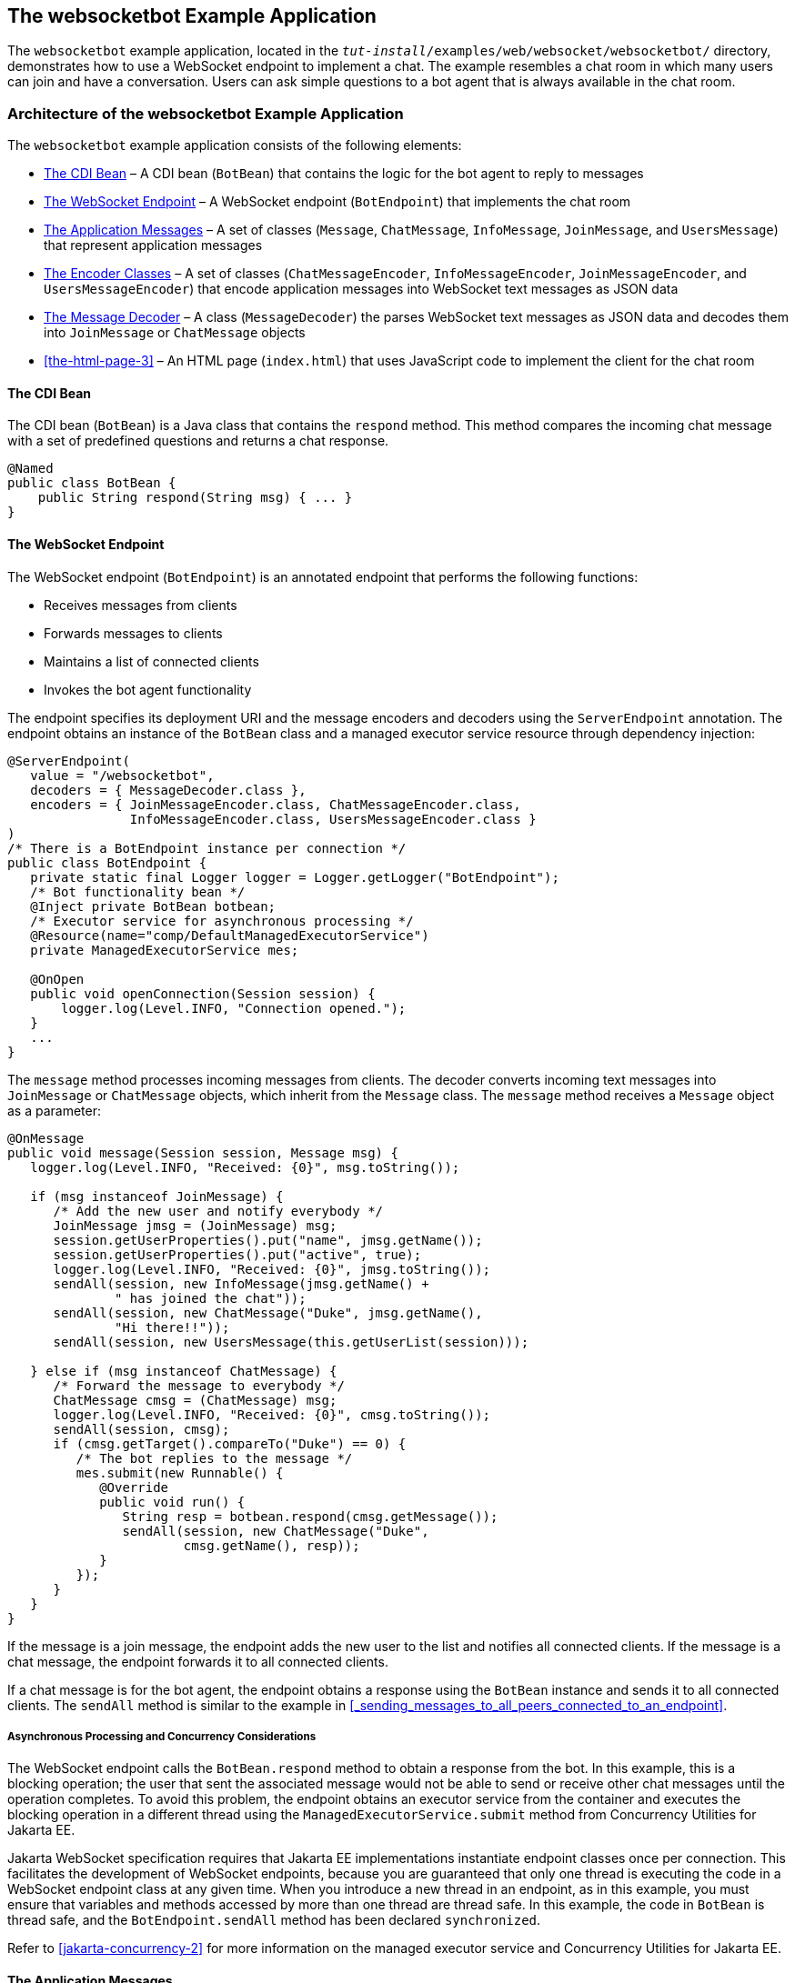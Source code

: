 == The websocketbot Example Application

The `websocketbot` example application, located in the `_tut-install_/examples/web/websocket/websocketbot/` directory, demonstrates how to use a WebSocket endpoint to implement a chat.
The example resembles a chat room in which many users can join and have a conversation.
Users can ask simple questions to a bot agent that is always available in the chat room.

=== Architecture of the websocketbot Example Application

The `websocketbot` example application consists of the following elements:

* <<_the_cdi_bean>> – A CDI bean (`BotBean`) that contains the logic for the bot agent to reply to messages

* <<_the_websocket_endpoint>> – A WebSocket endpoint (`BotEndpoint`) that implements the chat room

* <<_the_application_messages>> – A set of classes (`Message`, `ChatMessage`, `InfoMessage`, `JoinMessage`, and `UsersMessage`) that represent application messages

* <<_the_encoder_classes>> – A set of classes (`ChatMessageEncoder`, `InfoMessageEncoder`, `JoinMessageEncoder`, and `UsersMessageEncoder`) that encode application messages into WebSocket text messages as JSON data

* <<_the_message_decoder>> – A class (`MessageDecoder`) the parses WebSocket text messages as JSON data and decodes them into `JoinMessage` or `ChatMessage` objects

* <<the-html-page-3>> – An HTML page (`index.html`) that uses JavaScript code to implement the client for the chat room

==== The CDI Bean

The CDI bean (`BotBean`) is a Java class that contains the `respond` method.
This method compares the incoming chat message with a set of predefined questions and returns a chat response.

[source,java]
----
@Named
public class BotBean {
    public String respond(String msg) { ... }
}
----

==== The WebSocket Endpoint

The WebSocket endpoint (`BotEndpoint`) is an annotated endpoint that performs the following functions:

* Receives messages from clients

* Forwards messages to clients

* Maintains a list of connected clients

* Invokes the bot agent functionality

The endpoint specifies its deployment URI and the message encoders and decoders using the `ServerEndpoint` annotation.
The endpoint obtains an instance of the `BotBean` class and a managed executor service resource through dependency injection:

[source,java]
----
@ServerEndpoint(
   value = "/websocketbot",
   decoders = { MessageDecoder.class },
   encoders = { JoinMessageEncoder.class, ChatMessageEncoder.class,
                InfoMessageEncoder.class, UsersMessageEncoder.class }
)
/* There is a BotEndpoint instance per connection */
public class BotEndpoint {
   private static final Logger logger = Logger.getLogger("BotEndpoint");
   /* Bot functionality bean */
   @Inject private BotBean botbean;
   /* Executor service for asynchronous processing */
   @Resource(name="comp/DefaultManagedExecutorService")
   private ManagedExecutorService mes;

   @OnOpen
   public void openConnection(Session session) {
       logger.log(Level.INFO, "Connection opened.");
   }
   ...
}
----

The `message` method processes incoming messages from clients.
The decoder converts incoming text messages into `JoinMessage` or `ChatMessage` objects, which inherit from the `Message` class.
The `message` method receives a `Message` object as a parameter:

[source,java]
----
@OnMessage
public void message(Session session, Message msg) {
   logger.log(Level.INFO, "Received: {0}", msg.toString());

   if (msg instanceof JoinMessage) {
      /* Add the new user and notify everybody */
      JoinMessage jmsg = (JoinMessage) msg;
      session.getUserProperties().put("name", jmsg.getName());
      session.getUserProperties().put("active", true);
      logger.log(Level.INFO, "Received: {0}", jmsg.toString());
      sendAll(session, new InfoMessage(jmsg.getName() +
              " has joined the chat"));
      sendAll(session, new ChatMessage("Duke", jmsg.getName(),
              "Hi there!!"));
      sendAll(session, new UsersMessage(this.getUserList(session)));

   } else if (msg instanceof ChatMessage) {
      /* Forward the message to everybody */
      ChatMessage cmsg = (ChatMessage) msg;
      logger.log(Level.INFO, "Received: {0}", cmsg.toString());
      sendAll(session, cmsg);
      if (cmsg.getTarget().compareTo("Duke") == 0) {
         /* The bot replies to the message */
         mes.submit(new Runnable() {
            @Override
            public void run() {
               String resp = botbean.respond(cmsg.getMessage());
               sendAll(session, new ChatMessage("Duke",
                       cmsg.getName(), resp));
            }
         });
      }
   }
}
----

If the message is a join message, the endpoint adds the new user to the list and notifies all connected clients.
If the message is a chat message, the endpoint forwards it to all connected clients.

If a chat message is for the bot agent, the endpoint obtains a response using the `BotBean` instance and sends it to all connected clients.
The `sendAll` method is similar to the example in <<_sending_messages_to_all_peers_connected_to_an_endpoint>>.

===== Asynchronous Processing and Concurrency Considerations

The WebSocket endpoint calls the `BotBean.respond` method to obtain a response from the bot.
In this example, this is a blocking operation; the user that sent the associated message would not be able to send or receive other chat messages until the operation completes.
To avoid this problem, the endpoint obtains an executor service from the container and executes the blocking operation in a different thread using the `ManagedExecutorService.submit` method from Concurrency Utilities for Jakarta EE.

Jakarta WebSocket specification requires that Jakarta EE implementations instantiate endpoint classes once per connection.
This facilitates the development of WebSocket endpoints, because you are guaranteed that only one thread is executing the code in a WebSocket endpoint class at any given time.
When you introduce a new thread in an endpoint, as in this example, you must ensure that variables and methods accessed by more than one thread are thread safe.
In this example, the code in `BotBean` is thread safe, and the `BotEndpoint.sendAll` method has been declared `synchronized`.

Refer to xref:jakarta-concurrency-2[] for more information on the managed executor service and Concurrency Utilities for Jakarta EE.

==== The Application Messages

The classes that represent application messages (`Message`, `ChatMessage`, `InfoMessage`, `JoinMessage`, and `UsersMessage`) contain only properties and getter and setter methods.
For example, the `ChatMessage` class looks like this:

[source,java]
----
public class ChatMessage extends Message {
    private String name;
    private String target;
    private String message;
    /* ... Constructor, getters, and setters ... */
}
----

==== The Encoder Classes

The encoder classes convert application message objects into JSON text using the Java API for JSON Processing.
For example, the `ChatMessageEncoder` class is implemented as follows:

[source,java]
----
/* Encode a ChatMessage as JSON.
 * For example, (new ChatMessage("Peter","Duke","How are you?"))
 * is encoded as follows:
 * {"type":"chat","target":"Duke","message":"How are you?"}
 */
public class ChatMessageEncoder implements Encoder.Text<ChatMessage> {
   @Override
   public void init(EndpointConfig ec) { }
   @Override
   public void destroy() { }
   @Override
   public String encode(ChatMessage chatMessage) throws EncodeException {
      // Access properties in chatMessage and write JSON text...
   }
}
----

See xref:jsonp/jsonp.adoc#_json_processing[JSON Processing] for more information on the Jakarta JSON Processing.

==== The Message Decoder

The message decoder (`MessageDecoder`) class converts WebSocket text messages into application messages by parsing JSON text.
It is implemented as follows:

[source,java]
----
/* Decode a JSON message into a JoinMessage or a ChatMessage.
 * For example, the incoming message
 * {"type":"chat","name":"Peter","target":"Duke","message":"How are you?"}
 * is decoded as (new ChatMessage("Peter", "Duke", "How are you?"))
 */
public class MessageDecoder implements Decoder.Text<Message> {
    /* Stores the name-value pairs from a JSON message as a Map */
    private Map<String,String> messageMap;

    @Override
    public void init(EndpointConfig ec) { }
    @Override
    public void destroy() { }

    /* Create a new Message object if the message can be decoded */
    @Override
    public Message decode(String string) throws DecodeException {
       Message msg = null;
       if (willDecode(string)) {
          switch (messageMap.get("type")) {
             case "join":
                msg = new JoinMessage(messageMap.get("name"));
                break;
             case "chat":
                msg = new ChatMessage(messageMap.get("name"),
                                      messageMap.get("target"),
                                      messageMap.get("message"));
          }
       } else {
          throw new DecodeException(string, "[Message] Can't decode.");
       }
       return msg;
   }

   /* Decode a JSON message into a Map and check if it contains
    * all the required fields according to its type. */
   @Override
   public boolean willDecode(String string) {
      // Convert JSON data from the message into a name-value map...
      // Check if the message has all the fields for its message type...
   }
}
----

==== The HTML Page

The HTML page (`index.html`) contains a field for the user name.
After the user types a name and clicks Join, three text areas are available: one to type and send messages, one for the chat room, and one with the list of users.
The page also contains a WebSocket console that shows the messages sent and received as JSON text.

The JavaScript code on the page uses the WebSocket API to connect to the endpoint, send messages, and designate callback methods.
The WebSocket API is supported by most modern browsers and is widely used for web client development with HTML5.

=== Running the websocketbot Example Application

This section describes how to run the `websocketbot` example application using NetBeans IDE and from the command line.

==== To Run the websocketbot Example Application Using NetBeans IDE

. Make sure that GlassFish Server has been started (see <<starting-and-stopping-glassfish-server>>).

. From the *File* menu, choose *Open Project*.

. In the Open Project dialog box, navigate to:
+
----
tut-install/examples/web/websocket
----

. Select the `websocketbot` folder.

. Click *Open Project*.

. In the *Projects* tab, right-click the `websocketbot` project and select *Run*.
+
This command builds and packages the application into a WAR file, `websocketbot.war`, located in the `target/` directory; deploys it to the server; and launches a web browser window with the following URL:
+
----
http://localhost:8080/websocketbot/
----
+
See <<_to_test_the_websocketbot_example_application>> for more information.

==== To Run the websocketbot Example Application Using Maven

. Make sure that GlassFish Server has been started (see <<starting-and-stopping-glassfish-server>>).

. In a terminal window, go to:
+
----
tut-install/examples/web/websocket/websocketbot/
----

. Enter the following command to deploy the application:
+
[source,shell]
----
mvn install
----

. Open a web browser window and type the following address:
+
----
http://localhost:8080/websocketbot/
----
+
See <<_to_test_the_websocketbot_example_application>> for more information.

==== To Test the websocketbot Example Application

. On the main page, type your name on the first text field and press the Enter key.
+
The list of connected users appears on the text area on the right.
The text area on the left is the chat room.

. Type a message on the text area below the login button.
For example, type the messages in bold and press enter to obtain responses similar to the following:
+
----
[--Peter has joined the chat--]
Duke: @Peter Hi there!!
Peter: @Duke how are you?
Duke: @Peter I'm doing great, thank you!
Peter: @Duke when is your birthday?
Duke: @Peter My birthday is on May 23rd. Thanks for asking!
----

. Join the chat from another browser window by copying and pasting the URI on the address bar and joining with a different name.
+
The new user name appears in the list of users in both browser windows.
You can send messages from either window and see how they appear in the other.

. Click Show WebSocket Console.
+
The console shows the messages sent and received as JSON text.
